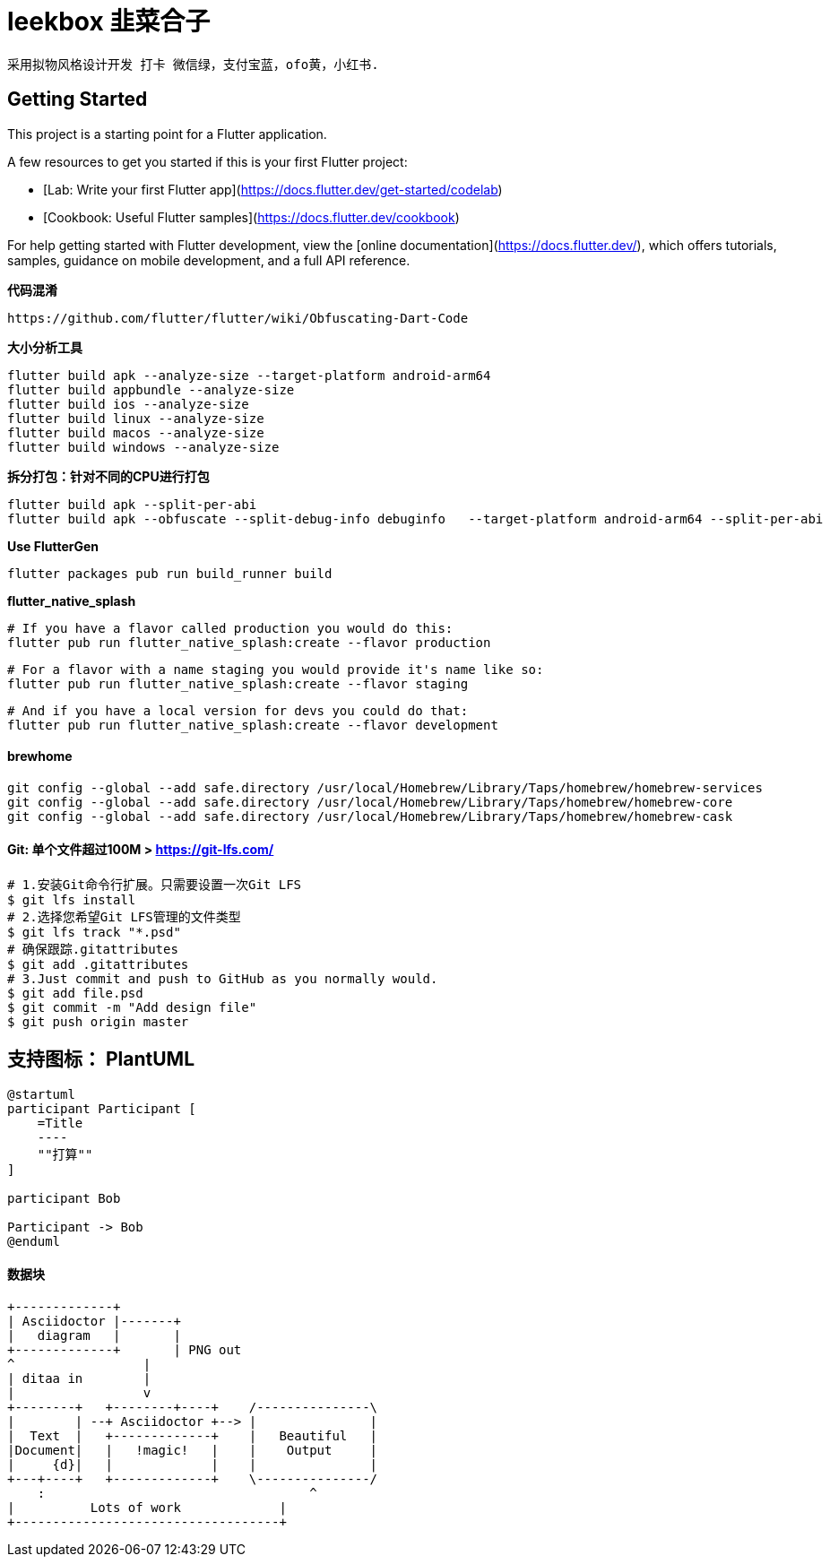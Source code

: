 # leekbox 韭菜合子

 采用拟物风格设计开发 打卡 微信绿，支付宝蓝，ofo黄，小红书.

## Getting Started

This project is a starting point for a Flutter application.

A few resources to get you started if this is your first Flutter project:

- [Lab: Write your first Flutter app](https://docs.flutter.dev/get-started/codelab)
- [Cookbook: Useful Flutter samples](https://docs.flutter.dev/cookbook)

For help getting started with Flutter development, view the
[online documentation](https://docs.flutter.dev/), which offers tutorials,
samples, guidance on mobile development, and a full API reference.

**代码混淆**

    https://github.com/flutter/flutter/wiki/Obfuscating-Dart-Code

**大小分析工具 **

    flutter build apk --analyze-size --target-platform android-arm64
    flutter build appbundle --analyze-size
    flutter build ios --analyze-size
    flutter build linux --analyze-size
    flutter build macos --analyze-size
    flutter build windows --analyze-size


**拆分打包：针对不同的CPU进行打包**

    flutter build apk --split-per-abi
    flutter build apk --obfuscate --split-debug-info debuginfo   --target-platform android-arm64 --split-per-abi

**Use FlutterGen**

     flutter packages pub run build_runner build

**flutter_native_splash**

    # If you have a flavor called production you would do this:
    flutter pub run flutter_native_splash:create --flavor production

    # For a flavor with a name staging you would provide it's name like so:
    flutter pub run flutter_native_splash:create --flavor staging

    # And if you have a local version for devs you could do that:
    flutter pub run flutter_native_splash:create --flavor development



==== brewhome
```
git config --global --add safe.directory /usr/local/Homebrew/Library/Taps/homebrew/homebrew-services
git config --global --add safe.directory /usr/local/Homebrew/Library/Taps/homebrew/homebrew-core
git config --global --add safe.directory /usr/local/Homebrew/Library/Taps/homebrew/homebrew-cask
```




==== Git: 单个文件超过100M > https://git-lfs.com/
```
# 1.安装Git命令行扩展。只需要设置一次Git LFS
$ git lfs install
# 2.选择您希望Git LFS管理的文件类型
$ git lfs track "*.psd"
# 确保跟踪.gitattributes
$ git add .gitattributes
# 3.Just commit and push to GitHub as you normally would.
$ git add file.psd
$ git commit -m "Add design file"
$ git push origin master
```

== 支持图标： PlantUML
[plantuml, formart=svg]
....
@startuml
participant Participant [
    =Title
    ----
    ""打算""
]

participant Bob

Participant -> Bob
@enduml
....
==== 数据块

[ditaa]
....
+-------------+
| Asciidoctor |-------+
|   diagram   |       |
+-------------+       | PNG out
^                 |
| ditaa in        |
|                 v
+--------+   +--------+----+    /---------------\
|        | --+ Asciidoctor +--> |               |
|  Text  |   +-------------+    |   Beautiful   |
|Document|   |   !magic!   |    |    Output     |
|     {d}|   |             |    |               |
+---+----+   +-------------+    \---------------/
    :                                   ^
|          Lots of work             |
+-----------------------------------+
....

